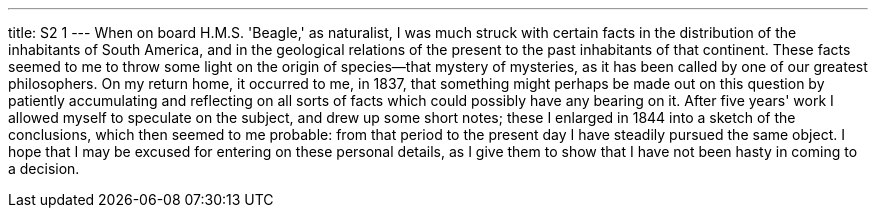 ---
title: S2 1
---
When on board H.M.S. 'Beagle,' as naturalist, I was much struck with certain facts in the distribution of the inhabitants of South America, and in the geological relations of the present to the past inhabitants of that continent. These facts seemed to me to throw some light on the origin of species--that mystery of mysteries, as it has been called by one of our greatest philosophers. On my return home, it occurred to me, in 1837, that something might perhaps be made out on this question by patiently accumulating and reflecting on all sorts of facts which could possibly have any bearing on it. After five years' work I allowed myself to speculate on the subject, and drew up some short notes; these I enlarged in 1844 into a sketch of the conclusions, which then seemed to me probable: from that period to the present day I have steadily pursued the same object. I hope that I may be excused for entering on these personal details, as I give them to show that I have not been hasty in coming to a decision.
